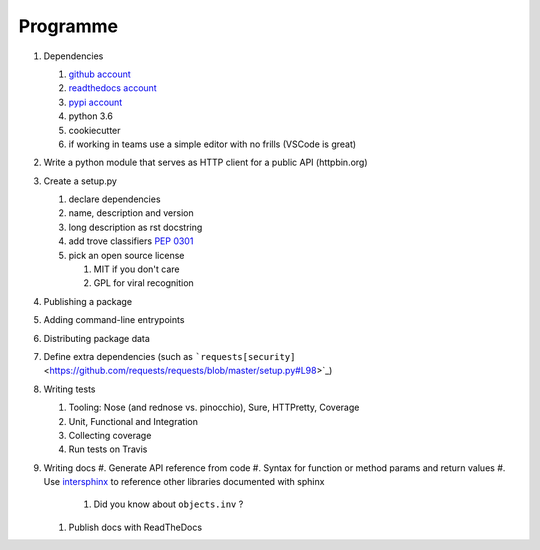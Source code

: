 .. _programme:

Programme
#########

#. Dependencies

   #. `github account <https://github.com/join/>`_
   #. `readthedocs account <https://readthedocs.org/accounts/signup/>`_
   #. `pypi account <https://pypi.org/account/register/>`_
   #. python 3.6
   #. cookiecutter
   #. if working in teams use a simple editor with no frills (VSCode is great)

#. Write a python module that serves as HTTP client for a public API (httpbin.org)
#. Create a setup.py

   #. declare dependencies
   #. name, description and version
   #. long description as rst docstring
   #. add trove classifiers `PEP 0301 <https://www.python.org/dev/peps/pep-0301/#distutils-trove-classification>`_
   #. pick an open source license

      #. MIT if you don't care
      #. GPL for viral recognition

#. Publishing a package
#. Adding command-line entrypoints

#. Distributing package data
#. Define extra dependencies (such as ```requests[security]`` <https://github.com/requests/requests/blob/master/setup.py#L98>`_)
#. Writing tests

   #. Tooling: Nose (and rednose vs. pinocchio), Sure, HTTPretty, Coverage
   #. Unit, Functional and Integration
   #. Collecting coverage
   #. Run tests on Travis

#. Writing docs
   #. Generate API reference from code
   #. Syntax for function or method params and return values
   #. Use `intersphinx <http://www.sphinx-doc.org/en/master/ext/intersphinx.html>`_ to reference other libraries documented with sphinx

      #. Did you know about ``objects.inv`` ?

   #. Publish docs with ReadTheDocs
